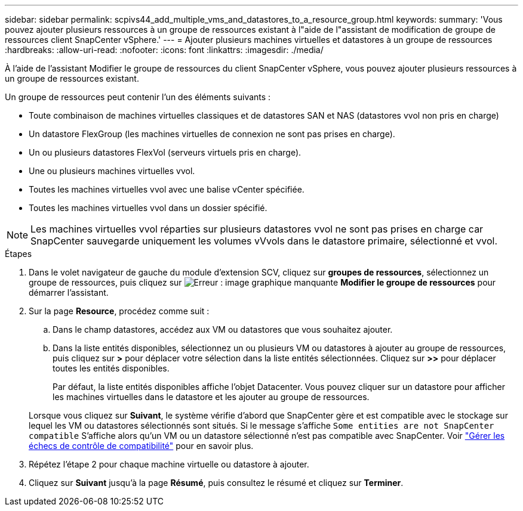 ---
sidebar: sidebar 
permalink: scpivs44_add_multiple_vms_and_datastores_to_a_resource_group.html 
keywords:  
summary: 'Vous pouvez ajouter plusieurs ressources à un groupe de ressources existant à l"aide de l"assistant de modification de groupe de ressources client SnapCenter vSphere.' 
---
= Ajouter plusieurs machines virtuelles et datastores à un groupe de ressources
:hardbreaks:
:allow-uri-read: 
:nofooter: 
:icons: font
:linkattrs: 
:imagesdir: ./media/


[role="lead"]
À l'aide de l'assistant Modifier le groupe de ressources du client SnapCenter vSphere, vous pouvez ajouter plusieurs ressources à un groupe de ressources existant.

Un groupe de ressources peut contenir l'un des éléments suivants :

* Toute combinaison de machines virtuelles classiques et de datastores SAN et NAS (datastores vvol non pris en charge)
* Un datastore FlexGroup (les machines virtuelles de connexion ne sont pas prises en charge).
* Un ou plusieurs datastores FlexVol (serveurs virtuels pris en charge).
* Une ou plusieurs machines virtuelles vvol.
* Toutes les machines virtuelles vvol avec une balise vCenter spécifiée.
* Toutes les machines virtuelles vvol dans un dossier spécifié.



NOTE: Les machines virtuelles vvol réparties sur plusieurs datastores vvol ne sont pas prises en charge car SnapCenter sauvegarde uniquement les volumes vVvols dans le datastore primaire, sélectionné et vvol.

.Étapes
. Dans le volet navigateur de gauche du module d'extension SCV, cliquez sur *groupes de ressources*, sélectionnez un groupe de ressources, puis cliquez sur image:scpivs44_image39.png["Erreur : image graphique manquante"] *Modifier le groupe de ressources* pour démarrer l'assistant.
. Sur la page *Resource*, procédez comme suit :
+
.. Dans le champ datastores, accédez aux VM ou datastores que vous souhaitez ajouter.
.. Dans la liste entités disponibles, sélectionnez un ou plusieurs VM ou datastores à ajouter au groupe de ressources, puis cliquez sur *>* pour déplacer votre sélection dans la liste entités sélectionnées. Cliquez sur *>>* pour déplacer toutes les entités disponibles.
+
Par défaut, la liste entités disponibles affiche l'objet Datacenter. Vous pouvez cliquer sur un datastore pour afficher les machines virtuelles dans le datastore et les ajouter au groupe de ressources.

+
Lorsque vous cliquez sur *Suivant*, le système vérifie d'abord que SnapCenter gère et est compatible avec le stockage sur lequel les VM ou datastores sélectionnés sont situés. Si le message s'affiche `Some entities are not SnapCenter compatible` S'affiche alors qu'un VM ou un datastore sélectionné n'est pas compatible avec SnapCenter. Voir link:scpivs44_create_resource_groups_for_vms_and_datastores.html#manage-compatibility-check-failures["Gérer les échecs de contrôle de compatibilité"] pour en savoir plus.



. Répétez l'étape 2 pour chaque machine virtuelle ou datastore à ajouter.
. Cliquez sur *Suivant* jusqu'à la page *Résumé*, puis consultez le résumé et cliquez sur *Terminer*.

